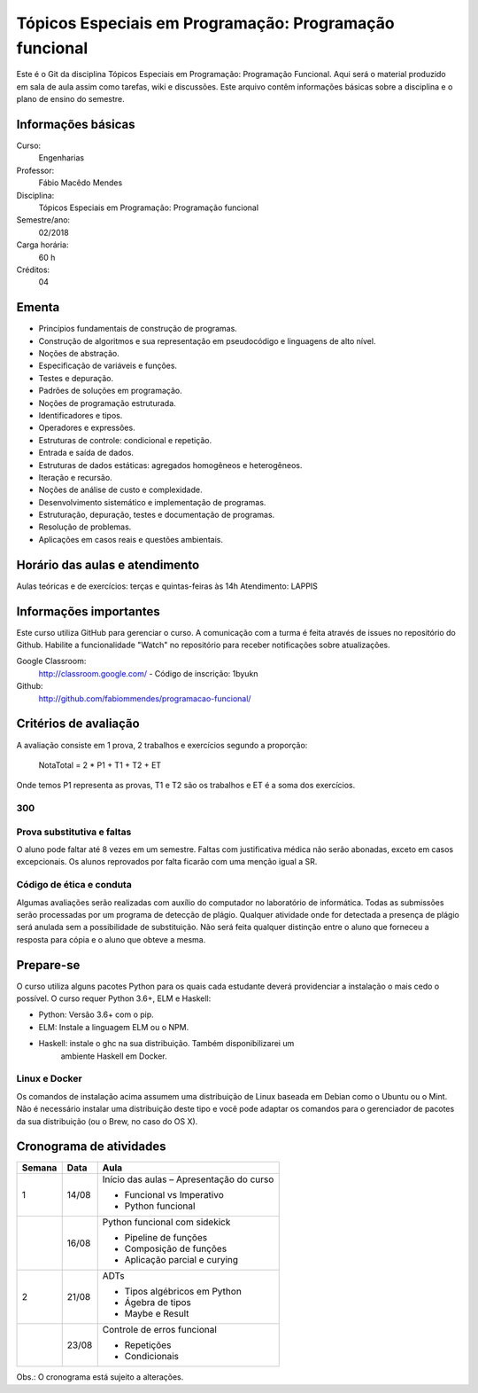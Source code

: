 =======================================================
Tópicos Especiais em Programação: Programação funcional
=======================================================

Este é o Git da disciplina Tópicos Especiais em Programação: Programação 
Funcional. Aqui será  o material produzido em sala de aula assim como tarefas,
wiki e discussões. Este arquivo contêm informações básicas sobre a disciplina e o 
plano de ensino do semestre.


Informações básicas
===================

Curso: 
    Engenharias
Professor: 
    Fábio Macêdo Mendes
Disciplina: 
    Tópicos Especiais em Programação: Programação funcional
Semestre/ano: 
    02/2018
Carga horária: 
    60 h
Créditos: 
    04


Ementa
======

* Princípios fundamentais de construção de programas.
* Construção de algoritmos e sua representação em pseudocódigo e linguagens de alto nível.
* Noções de abstração.
* Especificação de variáveis e funções.
* Testes e depuração.
* Padrões de soluções em programação.
* Noções de programação estruturada.
* Identificadores e tipos.
* Operadores e expressões.
* Estruturas de controle: condicional e repetição.
* Entrada e saída de dados.
* Estruturas de dados estáticas: agregados homogêneos e heterogêneos.
* Iteração e recursão.
* Noções de análise de custo e complexidade.
* Desenvolvimento sistemático e implementação de programas.
* Estruturação, depuração, testes e documentação de programas.
* Resolução de problemas.
* Aplicações em casos reais e questões ambientais.


Horário das aulas e atendimento
===============================

Aulas teóricas e de exercícios: terças e quintas-feiras às 14h 
Atendimento: LAPPIS


Informações importantes
=======================

Este curso utiliza GitHub para gerenciar o curso. A comunicação com a turma é 
feita através de issues no repositório do Github. Habilite a funcionalidade 
"Watch" no repositório para receber notificações sobre atualizações.

Google Classroom:
    http://classroom.google.com/ - Código de inscrição: 1byukn
Github:
    http://github.com/fabiommendes/programacao-funcional/


Critérios de avaliação
======================

A avaliação consiste em 1 prova, 2 trabalhos e exercícios segundo a 
proporção:

    NotaTotal = 2 * P1 + T1 + T2 + ET

Onde temos P1 representa as provas, T1 e T2 são os trabalhos e ET é a soma dos 
exercícios.

300
---

Prova substitutiva e faltas
---------------------------

O aluno pode faltar até 8 vezes em um semestre. Faltas com justificativa médica 
não serão abonadas, exceto em casos excepcionais. Os alunos reprovados por 
falta ficarão com uma menção igual a SR.

Código de ética e conduta
-------------------------

Algumas avaliações serão realizadas com auxílio do computador no laboratório de 
informática. Todas as submissões serão processadas por um programa de detecção 
de plágio. Qualquer atividade onde for detectada a presença de plágio será 
anulada sem a possibilidade de substituição. Não será feita qualquer distinção 
entre o aluno que forneceu a resposta para cópia e o aluno que obteve a mesma.


Prepare-se
==========

O curso utiliza alguns pacotes Python para os quais cada estudante deverá 
providenciar a instalação o mais cedo o possível. O curso requer Python 3.6+, 
ELM e Haskell: 

* Python: Versão 3.6+ com o pip.
* ELM: Instale a linguagem ELM ou o NPM.
* Haskell: instale o ghc na sua distribuição. Também disponibilizarei um 
    ambiente Haskell em Docker.

Linux e Docker
--------------

Os comandos de instalação acima assumem uma distribuição de Linux baseada em 
Debian como o Ubuntu ou o Mint. Não é necessário instalar uma distribuição 
deste tipo e você pode adaptar os comandos para o gerenciador de pacotes da sua 
distribuição (ou o Brew, no caso do OS X).


Cronograma de atividades
========================

+--------+-------+--------------------------------------------------------+
| Semana | Data  |                          Aula                          |
+========+=======+========================================================+
| 1      | 14/08 | Início das aulas – Apresentação do curso               |
|        |       |                                                        |
|        |       | * Funcional vs Imperativo                              |
|        |       | * Python funcional                                     |
+--------+-------+--------------------------------------------------------+
|        | 16/08 | Python funcional com sidekick                          |
|        |       |                                                        |
|        |       | * Pipeline de funções                                  |
|        |       | * Composição de funções                                |
|        |       | * Aplicação parcial e curying                          |
+--------+-------+--------------------------------------------------------+
| 2      | 21/08 | ADTs                                                   |
|        |       |                                                        |
|        |       | * Tipos algébricos em Python                           |
|        |       | * Ágebra de tipos                                      |
|        |       | * Maybe e Result                                       |
+--------+-------+--------------------------------------------------------+
|        | 23/08 | Controle de erros funcional                            |
|        |       |                                                        |
|        |       | * Repetições                                           |
|        |       | * Condicionais                                         |
+--------+-------+--------------------------------------------------------+

.. todo

    +--------+-------+--------------------------------------------------------+
    | 3      | 27/08 | Listas                                                 |
    |        |       |                                                        |
    |        |       | * Acessando elementos da lista                         |
    |        |       | * Iterando sobre listas                                |
    |        |       | * Criando listas dinamicamente                         |
    +--------+-------+--------------------------------------------------------+
    |        | 28/08 | Dicionários                                            |
    |        |       |                                                        |
    |        |       | * Acessando elementos da lista                         |
    |        |       | * Iterando sobre listas                                |
    |        |       | * Criando listas dinamicamente                         |
    +--------+-------+--------------------------------------------------------+
    |        | 30/08 | Strings                                                |
    |        |       |                                                        |
    |        |       | * Manipulação de texto                                 |
    |        |       | * Descobrindo informações sobre strings                |
    |        |       | * Operações básicas                                    |
    |        |       | * Interpolação                                         |
    +--------+-------+--------------------------------------------------------+
    | 4      | 30/08 | Análise sintática                                      |
    |        |       |                                                        |
    |        |       | * Gramática                                            |
    |        |       | * Especificação de regras gramaticais                  |
    |        |       | * Hierarquia de linguagens                             |
    |        |       | * Sintaxe vs semântica                                 |
    +--------+-------+--------------------------------------------------------+
    |        | 29/03 | Laboratório de análise sintática: Gerador de lero lero |
    |        |       |                                                        |
    |        |       | * Formalização de uma gramática                        |
    |        |       | * Produções válidas                                    |
    |        |       | * Gerador de textos aleatórios                         |
    +--------+-------+--------------------------------------------------------+
    | 5      | 03/04 | Gramáticas livres de contexto                          |
    |        |       |                                                        |
    |        |       | * Regras de produção                                   |
    |        |       | * Sintaxe do Ox                                        |
    |        |       | * Calculadora                                          |
    +--------+-------+--------------------------------------------------------+
    |        | 05/04 | Árvores sintáticas e representação de código           |
    |        |       |                                                        |
    |        |       | * S-expressions                                        |
    |        |       | * ADTs                                                 |
    |        |       | * Classes                                              |
    +--------+-------+--------------------------------------------------------+
    | 6      | 10/04 | Laboratório: Calculadora avançada                      |
    |        |       |                                                        |
    |        |       | * Operadores e expressões                              |
    |        |       | * Representação intermediária                          |
    |        |       | * Precedência                                          |
    |        |       | * Análise semântica                                    |
    +--------+-------+--------------------------------------------------------+
    |        | 12/04 | Emissão de código                                      |
    |        |       |                                                        |
    |        |       | * Representação intermediária                          |
    |        |       | * Geração de código                                    |
    |        |       | * Controle de formatação e indentação                  |
    |        |       | * Funções auxiliares para emissão de código no Ox      |
    +--------+-------+--------------------------------------------------------+
    | 7      | 17/04 | Gramática do Python                                    |
    |        |       |                                                        |
    |        |       | * Tokenizador                                          |
    |        |       | * Arquivo de gramática                                 |
    |        |       | * Árvore sintática de um código “vivo”                 |
    |        |       | * Gramática do Python no Ox                            |
    +--------+-------+--------------------------------------------------------+
    |        | 19/04 | Desenho de linguagens de programação                   |
    |        |       | * Expressões e declarações                             |
    |        |       | * Mutabilidade                                         |
    |        |       | * Escopo                                               |
    |        |       | * Sistema de tipos                                     |
    |        |       | * Estruturas de controle                               |
    +--------+-------+--------------------------------------------------------+
    | 8      | 24/04 | Projeto: Linguagem funcional                           |
    |        |       |                                                        |
    |        |       | * Sintaxe, semântica e sistema de tipos                |
    |        |       | * Integração com o Python                              |
    |        |       | * Estruturas de controle básicas                       |
    |        |       | * Recursos para programação funcional                  |
    |        |       | * Exemplos de programas                                |
    +--------+-------+--------------------------------------------------------+
    |        | 26/04 | **Avaliação: Lexer e parser**                          |
    |        |       |                                                        |
    +--------+-------+--------------------------------------------------------+
    | 9      | 01/05 | *Feriado - Dia do Trabalho*                            |
    |        |       |                                                        |
    +--------+-------+--------------------------------------------------------+
    |        | 03/05 | Autômatos                                              |
    |        |       |                                                        |
    |        |       | * Introdução a autômatos                               |
    |        |       | * Autômato determinístico finito                       |
    |        |       | * Autômatos para linguagens regulares                  |
    +--------+-------+--------------------------------------------------------+
    | 10     | 08/05 | Hierarquia de Chomsky                                  |
    |        |       |                                                        |
    |        |       | * Modelos de computação                                |
    |        |       | * Tipos de autômatos                                   |
    |        |       | * Hierarquia de linguagens formais                     |
    |        |       | * Máquina de Turing                                    |
    +--------+-------+--------------------------------------------------------+
    |        | 10/05 | Laboratório: JSON                                      |
    |        |       |                                                        |
    |        |       | * Gramática como autômato                              |
    |        |       | * Separação entre a análise léxica e sintática         |
    |        |       | * Implementação do JSON em Ox                          |
    +--------+-------+--------------------------------------------------------+
    | 11     | 17/05 | Cremilda: Lexer                                        |
    |        |       |                                                        |
    |        |       | * Tipos atômicos (numerais, strings, etc)              |
    |        |       | * Símbolos                                             |
    |        |       | * Operadores e delimitadores                           |
    +--------+-------+--------------------------------------------------------+
    |        | 19/05 | Cremilda: Expressões e declarações simples             |
    |        |       |                                                        |
    |        |       | * Chamada de função                                    |
    |        |       | * Tradução para Python                                 |
    |        |       | * Aninhamento                                          |
    |        |       | * Declarações                                          |
    +--------+-------+--------------------------------------------------------+
    | 12     | 22/05 | Cremilda: Estruturas condicionais simples              |
    |        |       |                                                        |
    |        |       | * Linguagem baseada em expressões                      |
    |        |       | * Palavras reservadas                                  |
    |        |       | * Operadores booleanos "curto-circuito"                |
    |        |       | * Condicional if/else                                  |
    +--------+-------+--------------------------------------------------------+
    |        | 24/05 | **Avaliação: gramáticas livres de contexto**           |
    |        |       |                                                        |
    +--------+-------+--------------------------------------------------------+
    | 13     | 29/05 | Checagem de tipos                                      |
    |        |       |                                                        |
    |        |       | * Sistemas de tipos                                    |
    |        |       | * Coerções                                             |
    |        |       | * Polimorfismo                                         |
    |        |       | * Type dispatch                                        |
    +--------+-------+--------------------------------------------------------+
    |        | 31/05 | *Feriado - Corpus Christi*                             |
    |        |       |                                                        |
    +--------+-------+--------------------------------------------------------+
    | 14     | 05/06 | Cremilda: declaração de tipos                          |
    |        |       |                                                        |
    |        |       | * Aliases                                              |
    |        |       | * Union types                                          |
    |        |       | * Tuplas                                               |
    +--------+-------+--------------------------------------------------------+
    |        | 07/06 | Cremilda: Criação de tipos dinâmica                    |
    |        |       |                                                        |
    |        |       | * Classes dinâmicas                                    |
    |        |       | * Dicionário de tipos                                  |
    |        |       | * Tipos na biblioteca Sidekick                         |
    +--------+-------+--------------------------------------------------------+
    | 15     | 12/06 | Cremilda: declaração de módulos                        |
    |        |       |                                                        |
    |        |       | * Símbolos públicos                                    |
    |        |       | * Imports                                              |
    |        |       | * Integração com o Python                              |
    +--------+-------+--------------------------------------------------------+
    |        | 14/06 | Cremilda: runtime                                      |
    |        |       |                                                        |
    |        |       | * Tipos e funções nativas                              |
    |        |       | * Módulos padrão                                       |
    |        |       | * Compilação para Python                               |
    +--------+-------+--------------------------------------------------------+
    | 16     | 19/06 | Máquinas virtuais                                      |
    |        |       |                                                        |
    |        |       | * Objetivos de compilação                              |
    |        |       | * Máquina virtual Python                               |
    |        |       | * Leitura de Bytcodes                                  |
    |        |       | * Manipulação de Bytcodes                              |
    +--------+-------+--------------------------------------------------------+
    |        | 21/06 | Cremilda: blocos let                                   |
    |        |       |                                                        |
    |        |       | * Atribuição de variáveis                              |
    |        |       | * Controle de escopo                                   |
    |        |       | * Forma SSA                                            |
    |        |       | * Descontrutores                                       |
    +--------+-------+--------------------------------------------------------+
    | 17     | 26/06 | Cremilda: blocos case                                  |
    |        |       |                                                        |
    |        |       | * Despacho por tipo e sub-tipo                         |
    |        |       | * Switch/case                                          |
    |        |       | * Desconstrutores                                      |
    +--------+-------+--------------------------------------------------------+
    |        | 28/06 | **Avaliação Final**                                    |
    |        |       |                                                        |
    +--------+-------+--------------------------------------------------------+
    | 18     | 03/07 | Livre                                                  |
    |        |       |                                                        |
    +--------+-------+--------------------------------------------------------+
    |        | 05/07 | Revisão de nota                                        |
    |        |       |                                                        |
    +--------+-------+--------------------------------------------------------+

Obs.: O cronograma está sujeito a alterações.
